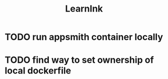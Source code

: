 #+title: LearnInk

* TODO run appsmith container locally
* TODO find way to set ownership of local dockerfile
